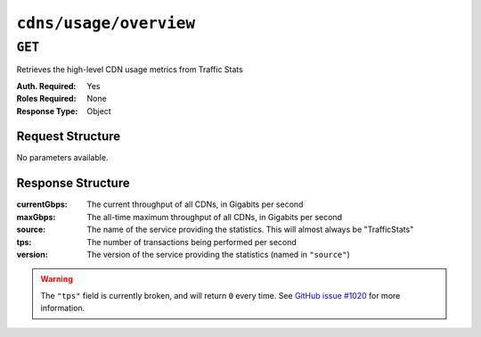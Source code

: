 ..
..
.. Licensed under the Apache License, Version 2.0 (the "License");
.. you may not use this file except in compliance with the License.
.. You may obtain a copy of the License at
..
..     http://www.apache.org/licenses/LICENSE-2.0
..
.. Unless required by applicable law or agreed to in writing, software
.. distributed under the License is distributed on an "AS IS" BASIS,
.. WITHOUT WARRANTIES OR CONDITIONS OF ANY KIND, either express or implied.
.. See the License for the specific language governing permissions and
.. limitations under the License.
..

.. _to-api-cdns-usage-overview:

***********************
``cdns/usage/overview``
***********************

.. versionadded:: 1.2

.. deprecated:: ATCv4
	This endpoint and its functionality is deprecated, and will be removed in the future.

``GET``
=======
Retrieves the high-level CDN usage metrics from Traffic Stats

:Auth. Required: Yes
:Roles Required: None
:Response Type:  Object

Request Structure
-----------------
No parameters available.

Response Structure
------------------
:currentGbps: The current throughput of all CDNs, in Gigabits per second
:maxGbps:     The all-time maximum throughput of all CDNs, in Gigabits per second
:source:      The name of the service providing the statistics. This will almost always be "TrafficStats"
:tps:         The number of transactions being performed per second
:version:     The version of the service providing the statistics (named in ``"source"``)

.. warning:: The ``"tps"`` field is currently broken, and will return ``0`` every time. See `GitHub issue #1020 <https://github.com/apache/trafficcontrol/issues/1020>`_ for more information.

.. code-block:: json
	:caption: Response Example

	{
		"alerts": [
			{
				"level": "warning",
				"text": "This endpoint and its functionality is deprecated, and will be removed in the future"
			}
		],
		"response": {
			"currentGbps": 975.920621333333,
			"source": "TrafficStats",
			"tps": 0,
			"version": "1.2",
			"maxGbps": 12085
		}
	}
